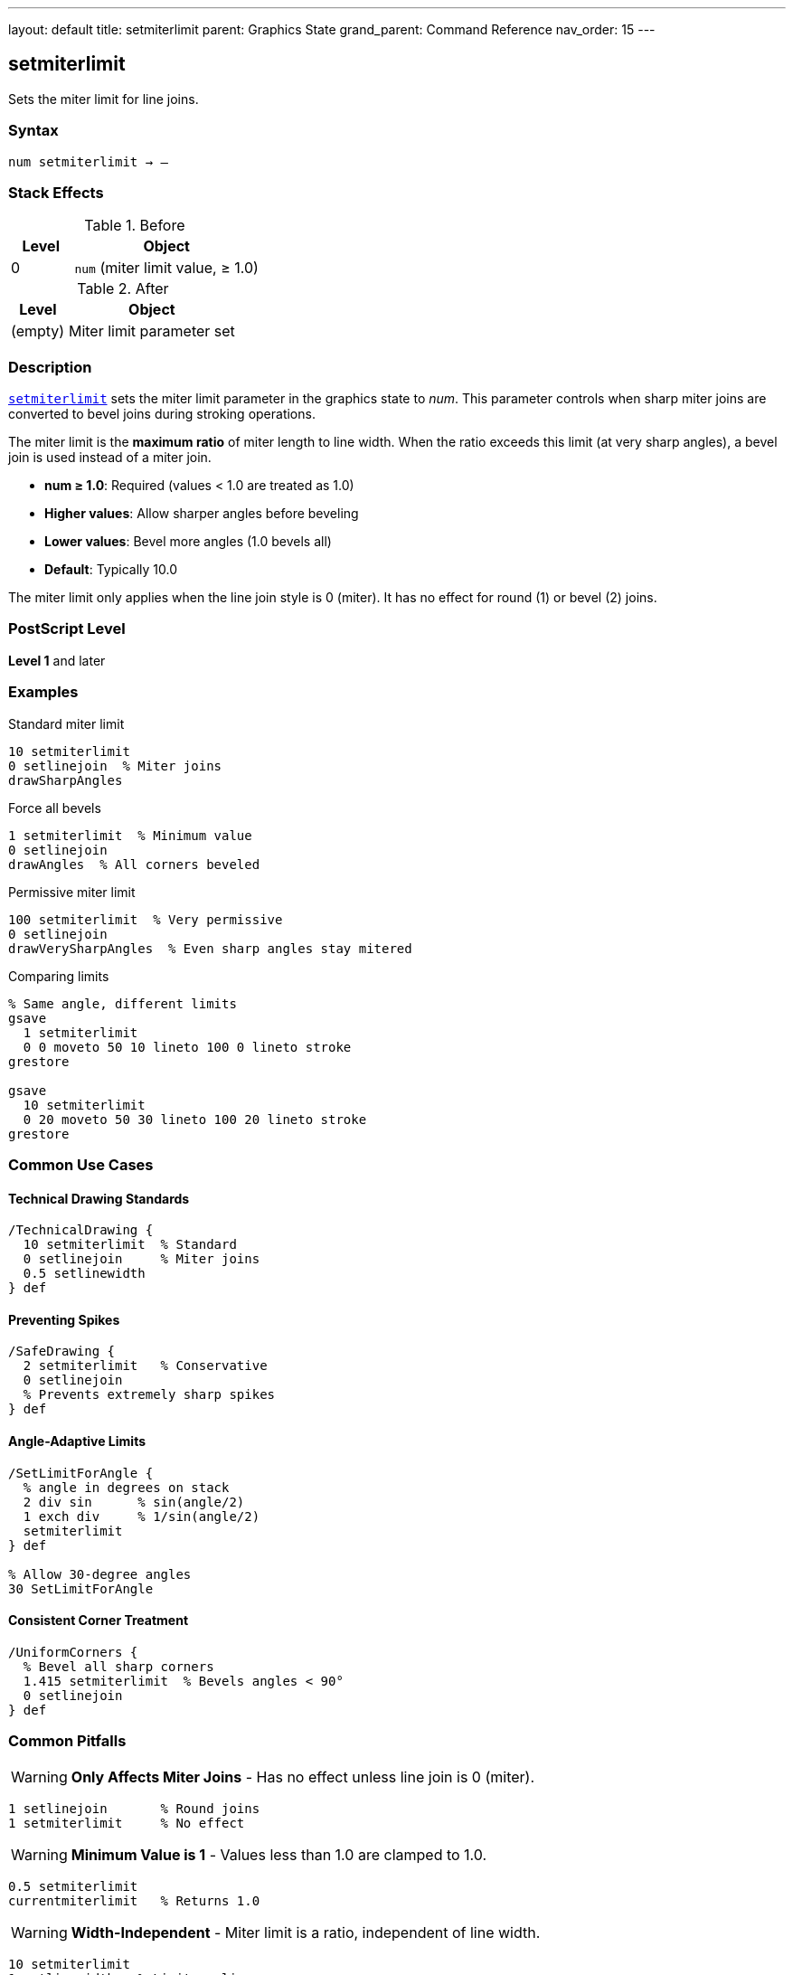 ---
layout: default
title: setmiterlimit
parent: Graphics State
grand_parent: Command Reference
nav_order: 15
---

== setmiterlimit

Sets the miter limit for line joins.

=== Syntax

----
num setmiterlimit → –
----

=== Stack Effects

.Before
[cols="1,3"]
|===
| Level | Object

| 0
| `num` (miter limit value, ≥ 1.0)
|===

.After
[cols="1,3"]
|===
| Level | Object

| (empty)
| Miter limit parameter set
|===

=== Description

link:setmiterlimit.adoc[`setmiterlimit`] sets the miter limit parameter in the graphics state to _num_. This parameter controls when sharp miter joins are converted to bevel joins during stroking operations.

The miter limit is the **maximum ratio** of miter length to line width. When the ratio exceeds this limit (at very sharp angles), a bevel join is used instead of a miter join.

* **num ≥ 1.0**: Required (values < 1.0 are treated as 1.0)
* **Higher values**: Allow sharper angles before beveling
* **Lower values**: Bevel more angles (1.0 bevels all)
* **Default**: Typically 10.0

The miter limit only applies when the line join style is 0 (miter). It has no effect for round (1) or bevel (2) joins.

=== PostScript Level

*Level 1* and later

=== Examples

.Standard miter limit
[source,postscript]
----
10 setmiterlimit
0 setlinejoin  % Miter joins
drawSharpAngles
----

.Force all bevels
[source,postscript]
----
1 setmiterlimit  % Minimum value
0 setlinejoin
drawAngles  % All corners beveled
----

.Permissive miter limit
[source,postscript]
----
100 setmiterlimit  % Very permissive
0 setlinejoin
drawVerySharpAngles  % Even sharp angles stay mitered
----

.Comparing limits
[source,postscript]
----
% Same angle, different limits
gsave
  1 setmiterlimit
  0 0 moveto 50 10 lineto 100 0 lineto stroke
grestore

gsave
  10 setmiterlimit
  0 20 moveto 50 30 lineto 100 20 lineto stroke
grestore
----

=== Common Use Cases

==== Technical Drawing Standards

[source,postscript]
----
/TechnicalDrawing {
  10 setmiterlimit  % Standard
  0 setlinejoin     % Miter joins
  0.5 setlinewidth
} def
----

==== Preventing Spikes

[source,postscript]
----
/SafeDrawing {
  2 setmiterlimit   % Conservative
  0 setlinejoin
  % Prevents extremely sharp spikes
} def
----

==== Angle-Adaptive Limits

[source,postscript]
----
/SetLimitForAngle {
  % angle in degrees on stack
  2 div sin      % sin(angle/2)
  1 exch div     % 1/sin(angle/2)
  setmiterlimit
} def

% Allow 30-degree angles
30 SetLimitForAngle
----

==== Consistent Corner Treatment

[source,postscript]
----
/UniformCorners {
  % Bevel all sharp corners
  1.415 setmiterlimit  % Bevels angles < 90°
  0 setlinejoin
} def
----

=== Common Pitfalls

WARNING: *Only Affects Miter Joins* - Has no effect unless line join is 0 (miter).

[source,postscript]
----
1 setlinejoin       % Round joins
1 setmiterlimit     % No effect
----

WARNING: *Minimum Value is 1* - Values less than 1.0 are clamped to 1.0.

[source,postscript]
----
0.5 setmiterlimit
currentmiterlimit   % Returns 1.0
----

WARNING: *Width-Independent* - Miter limit is a ratio, independent of line width.

[source,postscript]
----
10 setmiterlimit
1 setlinewidth   % Limit applies same
10 setlinewidth  % Limit applies same
----

TIP: *Use 1.0 to Force Bevels* - Minimum limit (1.0) bevels all corners.

=== Error Conditions

[cols="1,3"]
|===
| Error | Condition

| [`rangecheck`]
| _num_ is negative or NaN

| [`stackunderflow`]
| No operand on stack

| [`typecheck`]
| Operand not a number
|===

=== Implementation Notes

* Values < 1.0 are clamped to 1.0 (no error)
* Only meaningful for miter joins (line join = 0)
* Ratio of miter length to line width
* Fast parameter setting
* Default typically 10.0
* Widely supported (Level 1)

=== Miter Limit Formula

The relationship between miter limit and cutoff angle:

----
miterLimit = 1 / sin(θ/2)

Where θ is the angle between line segments
----

Common values:

[cols="1,1,2"]
|===
| Limit | Angle | Usage

| 1.0
| 180° (straight)
| Bevels all (no miters)

| 1.414
| 90°
| Bevels right angles and sharper

| 2.0
| ~60°
| Bevels acute angles

| 4.0
| ~29°
| Standard for CAD

| 10.0
| ~11.5°
| PostScript default

| ∞
| 0°
| Never bevels (allows all)
|===

=== Visual Effect

.Low Limit (1.415)
[source,postscript]
----
1.415 setmiterlimit
0 setlinejoin
% Corners at 90° and sharper: beveled
% Corners > 90°: mitered
----

.High Limit (100)
[source,postscript]
----
100 setmiterlimit
0 setlinejoin
% Almost all corners: mitered
% Only extremely sharp angles: beveled
----

=== Miter Length Calculation

For a given angle, the miter length is:

----
miterLength = lineWidth / sin(θ/2)

ratio = miterLength / lineWidth
      = 1 / sin(θ/2)

If ratio > miterLimit:
  use bevel join
Else:
  use miter join
----

=== See Also

* xref:../setlinejoin.adoc[`setlinejoin`] - Set line join style
* xref:../currentmiterlimit.adoc[`currentmiterlimit`] - Get current miter limit
* xref:../setlinewidth.adoc[`setlinewidth`] - Set line width
* xref:../setlinecap.adoc[`setlinecap`] - Set line cap style
